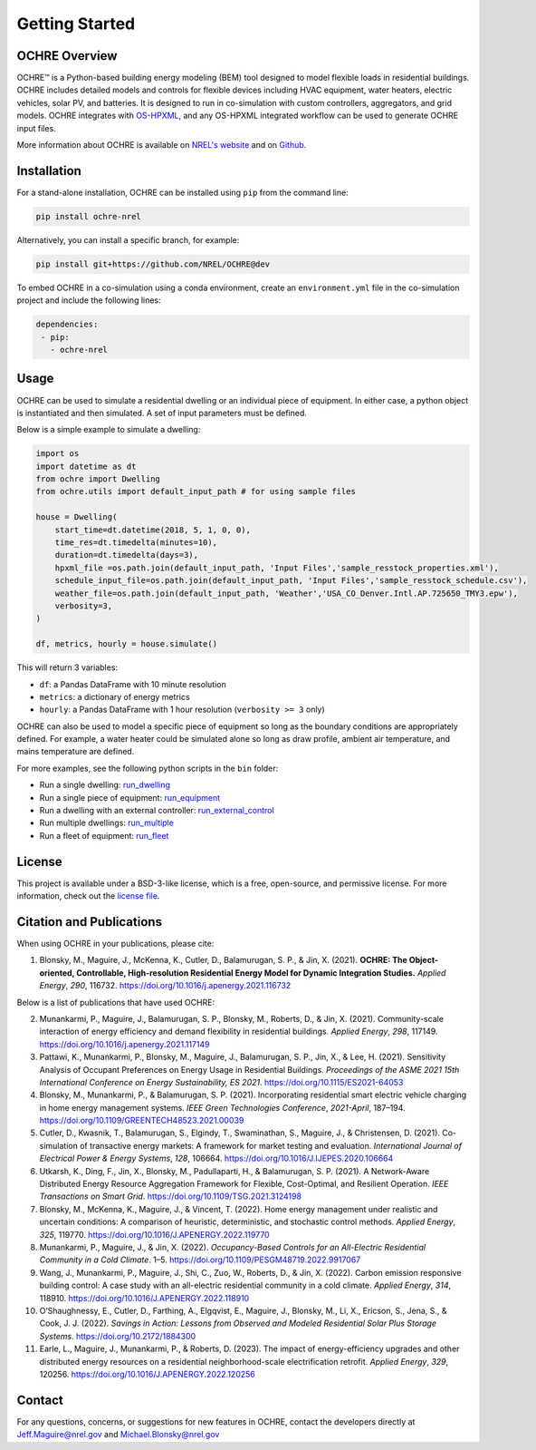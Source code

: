 Getting Started
===============

.. image:: images/OCHRE-Logo-Horiz-2Color.png
  :width: 500
  :alt: OCHRE logo

OCHRE Overview
--------------

OCHRE\ |tm| is a Python-based building energy modeling (BEM) tool designed to
model flexible loads in residential buildings. OCHRE includes detailed models
and controls for flexible devices including HVAC equipment, water heaters,
electric vehicles, solar PV, and batteries. It is designed to run in
co-simulation with custom controllers, aggregators, and grid models. OCHRE
integrates with `OS-HPXML
<https://openstudio-hpxml.readthedocs.io/en/latest/index.html>`__, and any
OS-HPXML integrated workflow can be used to generate OCHRE input files.

.. |tm| unicode:: U+2122

More information about OCHRE is available on `NREL's
website <https://www.nrel.gov/grid/ochre.html>`__ and on
`Github <https://github.com/NREL/OCHRE>`__.

Installation
------------

For a stand-alone installation, OCHRE can be installed using ``pip``
from the command line:

.. code-block:: python

    pip install ochre-nrel

Alternatively, you can install a specific branch, for example:

.. code-block:: python

    pip install git+https://github.com/NREL/OCHRE@dev

To embed OCHRE in a co-simulation using a conda environment, create an
``environment.yml`` file in the co-simulation project and include the
following lines:

.. code-block:: python

    dependencies:
     - pip:
       - ochre-nrel

Usage
-----

OCHRE can be used to simulate a residential dwelling or an individual
piece of equipment. In either case, a python object is instantiated and
then simulated. A set of input parameters must be defined.

Below is a simple example to simulate a dwelling:

.. code-block:: python

    import os
    import datetime as dt
    from ochre import Dwelling
    from ochre.utils import default_input_path # for using sample files

    house = Dwelling(
        start_time=dt.datetime(2018, 5, 1, 0, 0),
        time_res=dt.timedelta(minutes=10),
        duration=dt.timedelta(days=3),
        hpxml_file =os.path.join(default_input_path, 'Input Files','sample_resstock_properties.xml'),
        schedule_input_file=os.path.join(default_input_path, 'Input Files','sample_resstock_schedule.csv'),
        weather_file=os.path.join(default_input_path, 'Weather','USA_CO_Denver.Intl.AP.725650_TMY3.epw'),
        verbosity=3,
    )

    df, metrics, hourly = house.simulate()

This will return 3 variables:

- ``df``: a Pandas DataFrame with 10 minute resolution

- ``metrics``: a dictionary of energy metrics

- ``hourly``: a Pandas DataFrame with 1 hour resolution (``verbosity >= 3`` only)

OCHRE can also be used to model a specific piece of equipment so long as
the boundary conditions are appropriately defined. For example, a water
heater could be simulated alone so long as draw profile, ambient air
temperature, and mains temperature are defined.

For more examples, see the following python scripts in the ``bin``
folder:

- Run a single dwelling: `run_dwelling
  <https://github.com/NREL/OCHRE/blob/main/bin/run_dwelling.py>`__

- Run a single piece of equipment: `run_equipment
  <https://github.com/NREL/OCHRE/blob/main/bin/run_equipment.py>`__

- Run a dwelling with an external controller: `run_external_control
  <https://github.com/NREL/OCHRE/blob/main/bin/run_external_control.py>`__

- Run multiple dwellings: `run_multiple
  <https://github.com/NREL/OCHRE/blob/main/bin/run_multiple.py>`__

- Run a fleet of equipment: `run_fleet
  <https://github.com/NREL/OCHRE/blob/main/bin/run_fleet.py>`__

License
-------

This project is available under a BSD-3-like license, which is a free,
open-source, and permissive license. For more information, check out the
`license file <https://github.com/NREL/OCHRE/blob/main/LICENSE>`__.


Citation and Publications
-------------------------

When using OCHRE in your publications, please cite:

1. Blonsky, M., Maguire, J., McKenna, K., Cutler, D., Balamurugan, S.
   P., & Jin, X. (2021). **OCHRE: The Object-oriented, Controllable,
   High-resolution Residential Energy Model for Dynamic Integration
   Studies.** *Applied Energy*, *290*, 116732.
   https://doi.org/10.1016/j.apenergy.2021.116732

Below is a list of publications that have used OCHRE:

2.  Munankarmi, P., Maguire, J., Balamurugan, S. P., Blonsky, M.,
    Roberts, D., & Jin, X. (2021). Community-scale interaction of energy
    efficiency and demand flexibility in residential buildings. *Applied
    Energy*, *298*, 117149.
    https://doi.org/10.1016/j.apenergy.2021.117149

3.  Pattawi, K., Munankarmi, P., Blonsky, M., Maguire, J., Balamurugan,
    S. P., Jin, X., & Lee, H. (2021). Sensitivity Analysis of Occupant
    Preferences on Energy Usage in Residential Buildings. *Proceedings
    of the ASME 2021 15th International Conference on Energy
    Sustainability, ES 2021*. https://doi.org/10.1115/ES2021-64053

4.  Blonsky, M., Munankarmi, P., & Balamurugan, S. P. (2021).
    Incorporating residential smart electric vehicle charging in home
    energy management systems. *IEEE Green Technologies Conference*,
    *2021-April*, 187–194.
    https://doi.org/10.1109/GREENTECH48523.2021.00039

5.  Cutler, D., Kwasnik, T., Balamurugan, S., Elgindy, T., Swaminathan,
    S., Maguire, J., & Christensen, D. (2021). Co-simulation of
    transactive energy markets: A framework for market testing and
    evaluation. *International Journal of Electrical Power & Energy
    Systems*, *128*, 106664.
    https://doi.org/10.1016/J.IJEPES.2020.106664

6.  Utkarsh, K., Ding, F., Jin, X., Blonsky, M., Padullaparti, H., &
    Balamurugan, S. P. (2021). A Network-Aware Distributed Energy
    Resource Aggregation Framework for Flexible, Cost-Optimal, and
    Resilient Operation. *IEEE Transactions on Smart Grid*.
    https://doi.org/10.1109/TSG.2021.3124198

7.  Blonsky, M., McKenna, K., Maguire, J., & Vincent, T. (2022). Home
    energy management under realistic and uncertain conditions: A
    comparison of heuristic, deterministic, and stochastic control
    methods. *Applied Energy*, *325*, 119770.
    https://doi.org/10.1016/J.APENERGY.2022.119770

8.  Munankarmi, P., Maguire, J., & Jin, X. (2022). *Occupancy-Based
    Controls for an All-Electric Residential Community in a Cold
    Climate*. 1–5. https://doi.org/10.1109/PESGM48719.2022.9917067

9.  Wang, J., Munankarmi, P., Maguire, J., Shi, C., Zuo, W., Roberts,
    D., & Jin, X. (2022). Carbon emission responsive building control: A
    case study with an all-electric residential community in a cold
    climate. *Applied Energy*, *314*, 118910.
    https://doi.org/10.1016/J.APENERGY.2022.118910

10. O’Shaughnessy, E., Cutler, D., Farthing, A., Elgqvist, E., Maguire,
    J., Blonsky, M., Li, X., Ericson, S., Jena, S., & Cook, J. J.
    (2022). *Savings in Action: Lessons from Observed and Modeled
    Residential Solar Plus Storage Systems*.
    https://doi.org/10.2172/1884300

11. Earle, L., Maguire, J., Munankarmi, P., & Roberts, D. (2023). The
    impact of energy-efficiency upgrades and other distributed energy
    resources on a residential neighborhood-scale electrification
    retrofit. *Applied Energy*, *329*, 120256.
    https://doi.org/10.1016/J.APENERGY.2022.120256

Contact
-------

For any questions, concerns, or suggestions for new features in OCHRE,
contact the developers directly at Jeff.Maguire@nrel.gov and
Michael.Blonsky@nrel.gov
